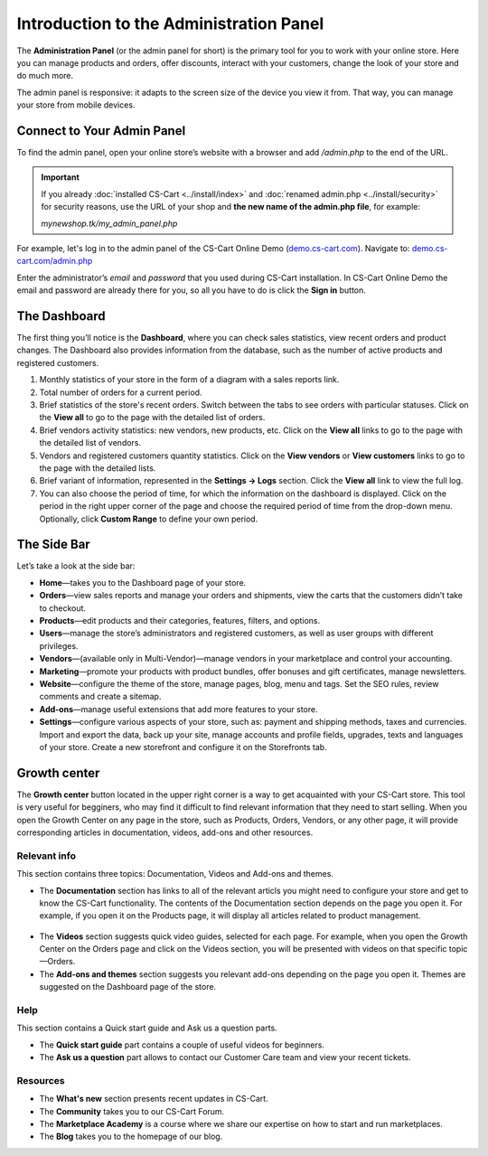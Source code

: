 ****************************************
Introduction to the Administration Panel
****************************************

The **Administration Panel** (or the admin panel for short) is the primary tool for you to work with your online store. Here you can manage products and orders, offer discounts, interact with your customers, change the look of your store and do much more.

The admin panel is responsive: it adapts to the screen size of the device you view it from. That way, you can manage your store from mobile devices.

===========================
Connect to Your Admin Panel
===========================

To find the admin panel, open your online store’s website with a browser and add */admin.php* to the end of the URL.

.. important::

    If you already :doc:`installed CS-Cart <../install/index>` and :doc:`renamed admin.php <../install/security>` for security reasons, use the URL of your shop and **the new name of the admin.php file**, for example:

    *mynewshop.tk/my_admin_panel.php* 

For example, let's log in to the admin panel of the CS-Cart Online Demo (`demo.cs-cart.com <http://demo.cs-cart.com/>`_). Navigate to: `demo.cs-cart.com/admin.php <http://demo.cs-cart.com/admin.php>`_

.. image:: img/intro/url.png
    :align: center
    :alt: The URL of the admin panel in CS-Cart Onlide Demo.


Enter the administrator’s *email* and *password* that you used during CS-Cart installation. In CS-Cart Online Demo the email and password are already there for you, so all you have to do is click the **Sign in** button.

.. image:: img/intro/intro_login.png
    :align: center
    :alt: The login form of the CS-Cart Administration Panel.

=============
The Dashboard
=============

The first thing you’ll notice is the **Dashboard**, where you can check sales statistics, view recent orders and product changes. The Dashboard also provides information from the database, such as the number of active products and registered customers.

.. image:: img/intro/dashboard1.png
    :align: center
    :alt: The Dashboard provides the statistics of your store.


#. Monthly statistics of your store in the form of a diagram with a sales reports link.

#. Total number of orders for a current period.

#. Brief statistics of the store's recent orders. Switch between the tabs to see orders with particular statuses. Click on the **View all** to go to the page with the detailed list of orders.

#. Brief vendors activity statistics: new vendors, new products, etc. Click on the **View all** links to go to the page with the detailed list of vendors.

#. Vendors and registered customers quantity statistics. Click on the **View vendors** or **View customers** links to go to the page with the detailed lists. 

#. Brief variant of information, represented in the **Settings → Logs** section. Click the **View all** link to view the full log.

#. You can also choose the period of time, for which the information on the dashboard is displayed. Click on the period in the right upper corner of the page and choose the required period of time from the drop-down menu. Optionally, click **Custom Range** to define your own period.

.. image:: img/intro/period_custom.png
    :align: center
    :alt: View statistics for the particular period.

============
The Side Bar
============

Let’s take a look at the side bar:

.. image:: img/intro/sidebar_crop.png
    :align: center
    :alt: The sidebar on the left of the CS-Cart admin panel.

*  **Home**—takes you to the Dashboard page of your store.

*  **Orders**—view sales reports and manage your orders and shipments, view the carts that the customers didn’t take to checkout.

*  **Products**—edit products and their categories, features, filters, and options.

*  **Users**—manage the store’s administrators and registered customers, as well as user groups with different privileges.

*  **Vendors**—(available only in Multi-Vendor)—manage vendors in your marketplace and control your accounting.

*  **Marketing**—promote your products with product bundles, offer bonuses and gift certificates, manage newsletters.

*  **Website**—configure the theme of the store, manage pages, blog, menu and tags. Set the SEO rules, review comments and create a sitemap.

*  **Add-ons**—manage useful extensions that add more features to your store.

*  **Settings**—configure various aspects of your store, such as: payment and shipping methods, taxes and currencies. Import and export the data, back up your site, manage accounts and profile fields, upgrades, texts and languages of your store. Create a new storefront and configure it on the Storefronts tab.


=============
Growth center
=============

The **Growth center** button located in the upper right corner is a way to get acquainted with your CS-Cart store. This tool is very useful for begginers, who may find it difficult to find relevant information that they need to start selling. When you open the Growth Center on any page in the store, such as Products, Orders, Vendors, or any other page, it will provide corresponding articles in documentation, videos, add-ons and other resources.

.. image:: img/intro/growth_center_icon.png
    :align: center
    :alt: The icon of the Growth center in the admin panel.


Relevant info
=============

This section contains three topics: Documentation, Videos and Add-ons and themes. 

* The **Documentation** section has links to all of the relevant articls you might need to configure your store and get to know the CS-Cart functionality. The contents of the Documentation section depends on the page you open it. For example, if you open it on the Products page, it will display all articles related to product management.

 .. image:: img/intro/growth_center_documentation.png
    :align: center
    :alt: The Documentation section of a Growth center on a Dashboard.

* The **Videos** section suggests quick video guides, selected for each page. For example, when you open the Growth Center on the Orders page and click on the Videos section, you will be presented with videos on that specific topic—Orders.
    
* The **Add-ons and themes** section suggests you relevant add-ons depending on the page you open it. Themes are suggested on the Dashboard page of the store. 

    
Help
====

This section contains a Quick start guide and Ask us a question parts.

* The **Quick start guide** part contains a couple of useful videos for beginners. 
* The **Ask us a question** part allows to contact our Customer Care team and view your recent tickets. 

Resources
=========

* The **What's new** section presents recent updates in CS-Cart. 
* The **Community** takes you to our CS-Cart Forum. 
* The **Marketplace Academy** is a course where we share our expertise on how to start and run marketplaces.
* The **Blog** takes you to the homepage of our blog.


.. meta::
   :description: Where to find CS-Cart or Multi-Vendor admin panel? How to work with CS-Cart or Multi-Vendor admin panel?
